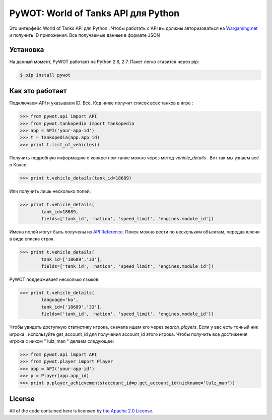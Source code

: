 .. _main_page:

PyWOT: World of Tanks API для Python 
========================================

.. begin_description

.. image:: https://travis-ci.org/mattselph/pywot.svg?branch=master
		   :target: https://travis-ci.org/mattselph/pywot

Это интерфейс World of Tanks API для Python .  
Чтобы работать с API вы должны авторизоваться на `Wargaming.net <https://na.wargaming.net/developers>`_
и получить ID приложения. 
Все получаемые данные в формате JSON

.. end_description

.. begin_installation:

Установка
------------

На данный момент, PyWOT работает на Python 2.6, 2.7.  Пакет легко ставится через pip:

.. code-block:: bash

	$ pip install pywot

.. end_installation

.. begin_usage

Как это работает
-----

Подключаем API и указываем ID. Всё.
Код ниже получит список всех танков в игре :

.. code-block:: pycon

	>>> from pywot.api import API
	>>> from pywot.tankopedia import Tankopedia
	>>> app = API('your-app-id')
	>>> t = Tankopedia(app.app_id)
	>>> print t.list_of_vehicles()

Получить подробную информацию о конкретном танке можно через метод *vehicle_details* . 
Вот так мы узнаем всё о Квасе:

.. code-block:: pycon
	
	>>> print t.vehicle_details(tank_id=18689)

Или получить лишь несколько полей:

.. code-block:: pycon

	>>> print t.vehicle_details(
		tank_id=18689, 
		fields=['tank_id', 'nation', 'speed_limit', 'engines.module_id'])

Имена полей могут быть получены из `API Reference <https://na.wargaming.net/developers/api_reference/wot/account/list>`_.
Поиск можно вести по нескольким объектам, передав ключи в виде списка строк.

.. code-block:: pycon

	>>> print t.vehicle_details(
		tank_id=['18689','33'], 
		fields=['tank_id', 'nation', 'speed_limit', 'engines.module_id'])

PyWOT поддерживает несколько языков:

.. code-block:: pycon

	>>> print t.vehicle_details(
		language='ko', 
		tank_id=['18689','33'], 
		fields=['tank_id', 'nation', 'speed_limit', 'engines.module_id'])
Чтобы увидеть доступную статистику игрока, сначала ищем его через *search_players*.
Если у вас есть точный ник игрока , используйте get_account_id для получения account_id этого игрока.
Чтобы получить все достижения игрока с ником " lulz_man " делаем следующее:

.. code-block:: pycon

	>>> from pywot.api import API
	>>> from pywot.player import Player
	>>> app = API('your-app-id')
	>>> p = Player(app.app_id)
	>>> print p.player_achievements(account_id=p.get_account_id(nickname='lulz_man'))

.. end_usage

.. begin_license

License
-------

All of the code contained here is licensed by
`the Apache 2.0 License <https://github.com/mattselph/pywot/blob/master/LICENSE>`_.

.. end_license
